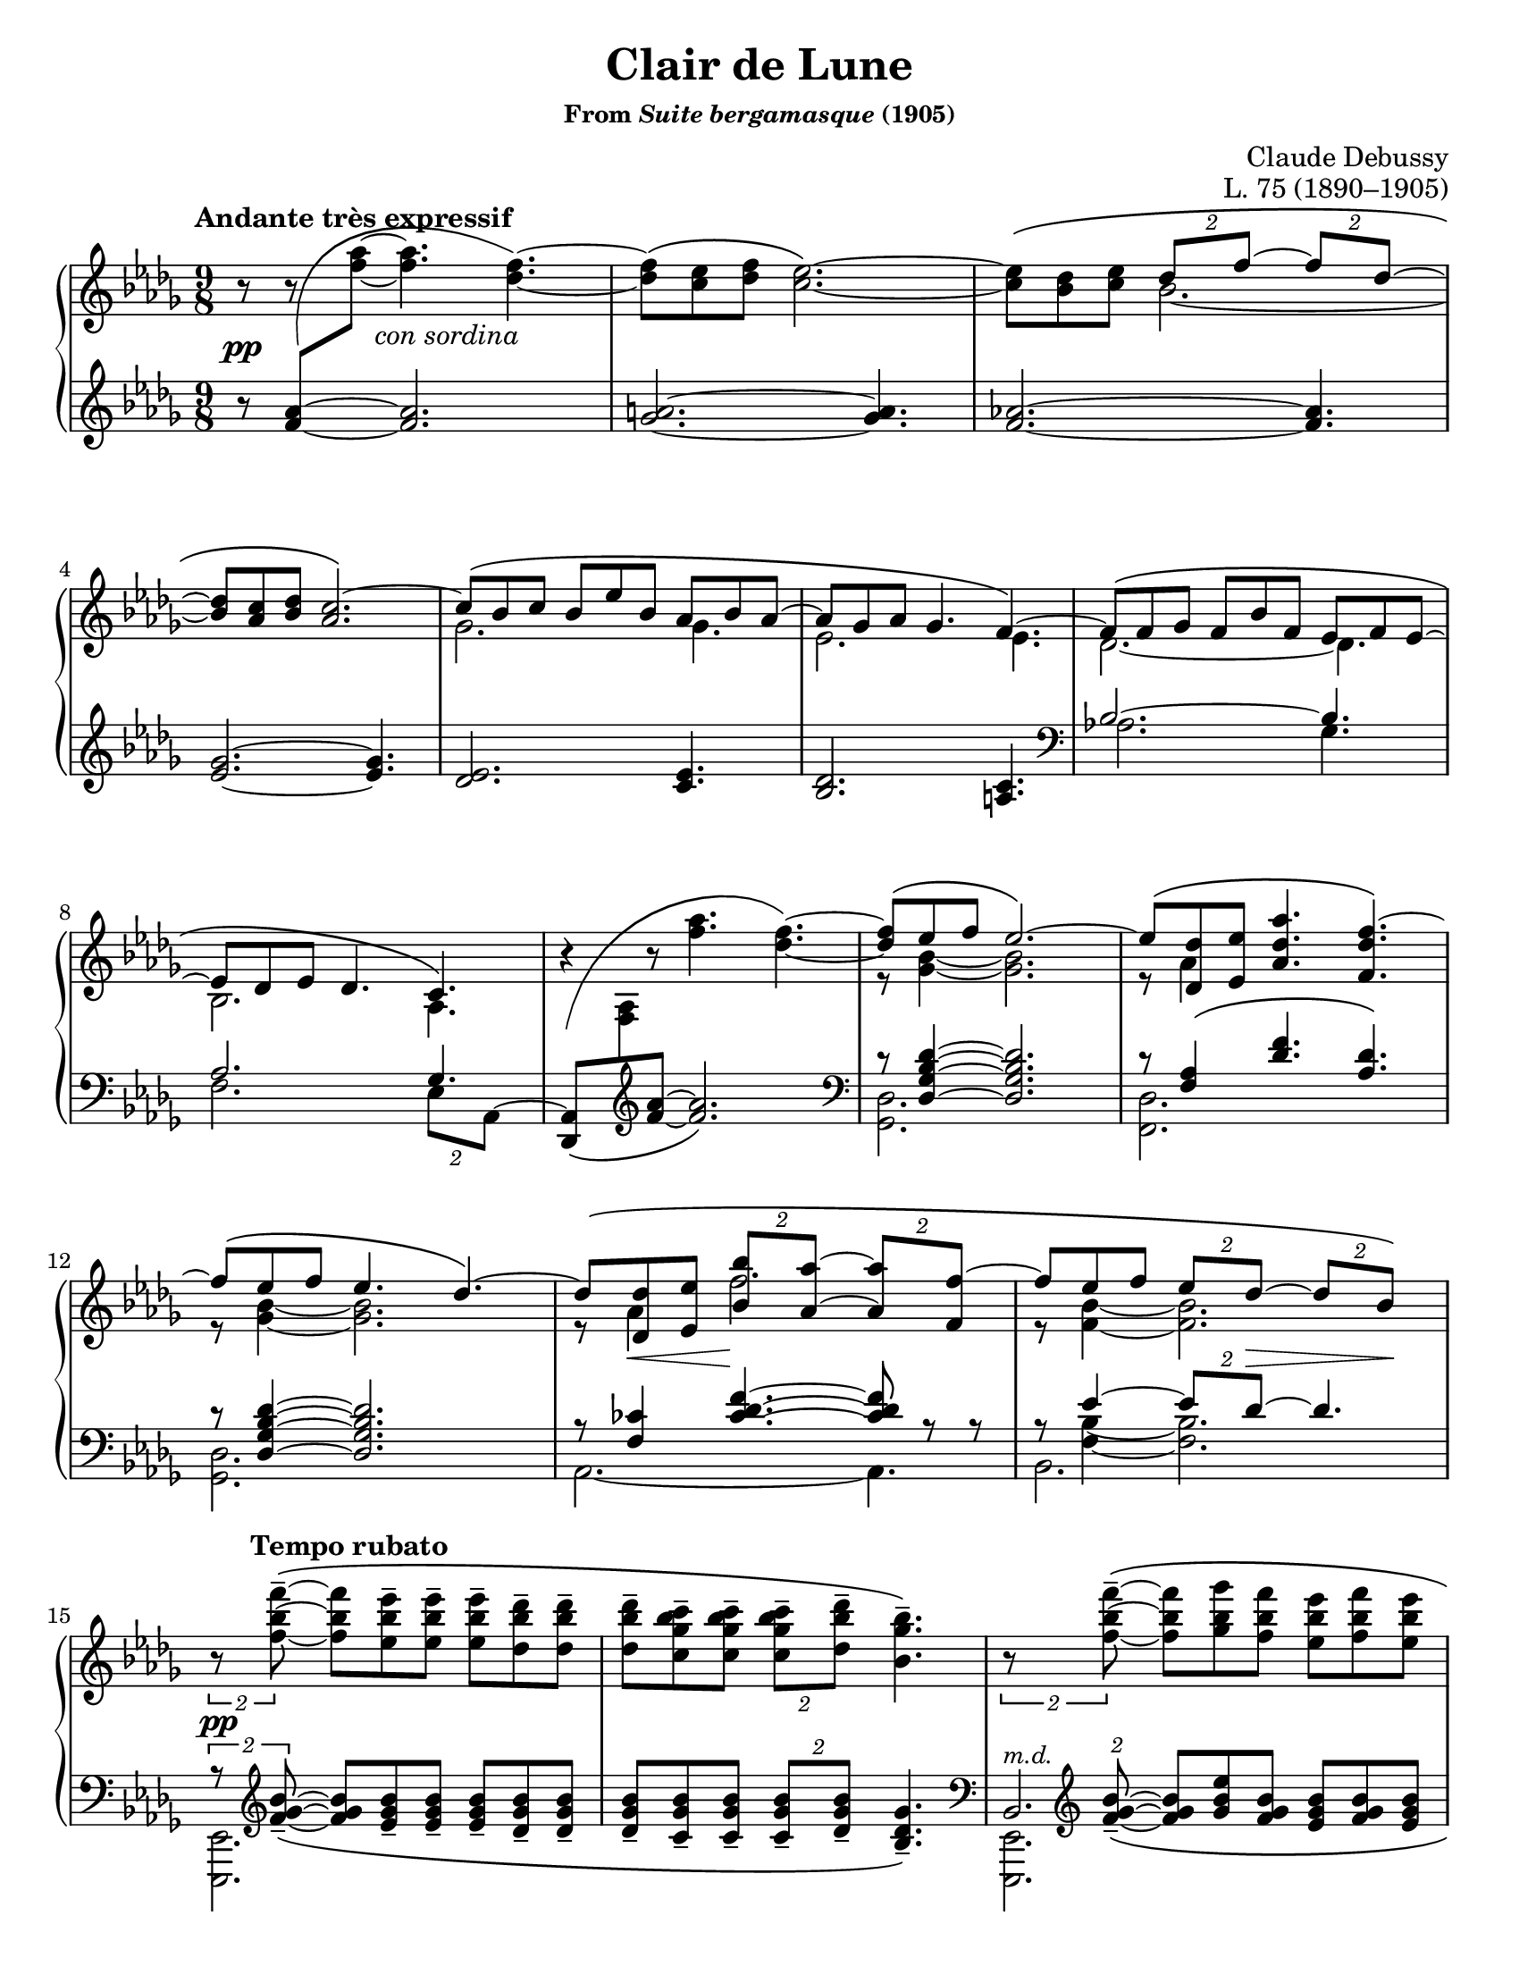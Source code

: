 \version "2.24.0"
\language "english"
\pointAndClickOff

#(set-default-paper-size "letter")
\paper {
  print-page-number = ##f
  indent = 0
}

\header {
  title = "Clair de Lune"
  subsubtitle = \markup { "From" \italic "Suite bergamasque" "(1905)" }
  composer = "Claude Debussy"
  opus = "L. 75 (1890–1905)"
  tagline = ##f
}

\layout {
  \context {
    \PianoStaff
    \consists "Span_stem_engraver"
    \accidentalStyle piano
    \override TupletBracket.bracket-visibility = ##f
  }
}

global = {
  \key df \major
  \time 9/8
  \tempo "Andante très expressif"
}

%%%%%%%%%%%%%%%%%%%%%%%%%%%%%%%%%%%%%%%%%%%%%%%%%%%%%%%%%%%%%%%%%%%%%%%%
%% A = mm. 1-14 "Andante très expressif"

upper.A_soprano = \relative {
  s8
  \change Staff = "down"
  <af' f>
  -\shape #'(((0 . 0) (-0.5 . 2.5) (-2 . -2.5) (0 . 0))) \(
  \oneVoice
  \change Staff = "up"
  <af' f>~ q4.
  <f df>4.~\) |
  q8\( <ef c> <f df> <ef c>2.~\) |
  q8\( <df bf> <ef c>
  \voiceOne
  \tuplet 2/3 { df f~ }
  \tuplet 2/3 { 8 df~ } |
  <df bf> <c af> <df bf>
  <c af>2.\)~ |
  c8\( bf c bf ef bf af bf af~ |
  8 gf af gf4. f4.~\) |
  8\( f gf f bf f ef f ef~ |
  8 df ef df4. c4.\) |
  \oneVoice
  r4
  -\shape #'(((0 . -8) (0 . 1) (-1 . 1.5) (0 . 0))) \(
  r8 <af'' f>4. <f df>4.~\) |
  \voiceOne
  q8\( ef f ef2.\)~ |
  8\( <df df,> <ef ef,> <af df, af>4. <f df f,>4.\)~ |
  f8\( ef f ef4. df4.\)~ |
  8\( <df df,> <ef ef,> \tuplet 2/3 { <bf' bf,> <af af,>~ } \tuplet 2/3 { q <f f,>~ } |
  f8 ef f \tuplet 2/3 { ef df~ } \tuplet 2/3 { 8 bf\) } |
}

upper.A_alto = \relative {
  \oneVoice
  r8
  r8
  \voiceTwo
  s8
  s2. |
  s1*9/8*1 |
  s4.
  bf'2.~ |
  \once \hideNotes 8 s4 s2. |
  gf2. 4. |
  ef2. 4. |
  df2.~ 4. |
  bf2. af4. |
  s1*9/8 |
  r8 <bf' gf>4~ q2. |
  r8 af4 s2. |
  r8 <bf gf>4~ q2. |
  r8 af4 f'2. |
  r8 <bf, f>4~ 2. |
}

upper.A = {
  \clef treble
  <<
    \new Voice = "soprano" {
      \voiceOne
      \upper.A_soprano
    }
    \new Voice = "alto" {
      \voiceTwo
      \upper.A_alto
    }
  >>
}

lower.A_tenor = \relative {
  \oneVoice
  r8
  \once \hideNotes
  <af' f>4~
  q2. |
  <a gf>2.~ q4. |
  <af f>2.~ q4. |
  <gf ef>2.~ q4. |
  <ef df>2. <ef c>4. |
  <df bf>2. <c a>4. |

  \clef bass
  \voiceOne
  bf2.~ 4. |
  af2. gf4. |
  s2. s4. |
  r8 <df' bf gf df>4~ q2. |
  r8 <af f>4\( <f' df>4. <df af>\) |
  r8 <df bf gf df>4~ q2. |
  r8 <cf f,>4
  \override TieColumn.tie-configuration = #'((6 . 1) (8 . 0) (10 . 0))
  <f df cf>4.~
  q8
  \revert TieColumn.tie-configuration
  r r |
  r8
  <<
    {
      ef4~ \tuplet 2/3 { 8 df~ } 4.
    } \\ {
      <bf f>4~ q2.
    }
  >>
}

lower.A_bass = \relative {
  s1*9/8*6 |

  \barNumberCheck #7
  af2. gf4. |
  f2. \tuplet 2/3 { ef8 af,^~ } |
  \oneVoice
  \override Beam.auto-knee-gap = #1
  \override Beam.positions = #'(2.75 . 3.5)
  <af df,>8_\(
  \change Staff = "up"
  <af' f>
  \change Staff = "down"
  \revert Beam.auto-knee-gap
  \revert Beam.positions
  \clef treble
  <f' af>~ q2.\) |
  \clef bass
  \voiceTwo
  <df, gf,>2. s4. |
  <df f,>2. s4. |
  <df gf,>2. s4. |
  af2.~ 4. |
  bf2. s4. |
}

lower.A = {
  \clef treble
  <<
    \new Voice = "tenor" {
      \voiceOne
      \lower.A_tenor
    }
    \new Voice = "bass" {
      \voiceTwo
      \lower.A_bass
    }
  >>
}

editorial.above.A = {
  s1*9/8*14 |
  \barNumberCheck #15
}

editorial.between.A = {
  s8\pp
  s8
  s16
  s16 ^"con sordina"
  s2. |
  s1*9/8*11 |
  \barNumberCheck #13
  s8
  \once \override Hairpin.endpoint-alignments = #`(,LEFT . ,LEFT)
  s8\< s8 s8\!
  s1*5/8 |
  s8 s8 s8
  \tuplet 2/3 {
    s8 s8\> s8 s8\!
  } |
  \barNumberCheck #15
}

editorial.below.A = {
  s1*9/8*14 |
  \barNumberCheck #15
}

%%%%%%%%%%%%%%%%%%%%%%%%%%%%%%%%%%%%%%%%%%%%%%%%%%%%%%%%%%%%%%%%%%%%%%%%
%% B = mm. 15-26 "Tempo rubato"

upper.B_soprano = \relative {
  \oneVoice

  \once \override TupletBracket.bracket-visibility = ##t
  \tuplet 2/3 {
    r8 <f'' bf f'>8^-~\(
  }
  q8 <ef bf' ef>^- q^-
  q^- <df bf' df>^- q^- |
  q^- <c gf' bf c>^- q^-
  \tuplet 2/3 {
    q^- <df bf' df>^-
  }
  <bf gf' bf>4.^-\) |

  \once \override TupletBracket.bracket-visibility = ##t
  \tuplet 2/3 {
    r8 <f' bf f'>8^-~\(
  }
  q <gf bf gf'> <f bf f'>
  <ef bf' ef> <f bf f'> <ef bf' ef> |
  <df bf' df> <ef bf' ef> <df bf' df>
  \tuplet 2/3 {
    <c bf' c>
    \slashedGrace ef'
    %-\vshape #'(((0 . 0) (0 . 0) (0 . 0) (0 . 0)))
    (
    <df bf) df,>
  }
  <bf, gf' bf>4.~\) |
  \tuplet 6/9 {
    q8[\( <gf gf'> <af ef' af> <c c'> <bf gf' bf> <gf gf'>]\)
  } |
  r8 <gf c ef gf>^-\( q^- q^- q^- <af c ef af>^- <gf c ef gf>4.^-\) |

  \voiceOne
  \tuplet 6/9 {
    r8 <gf gf'>[\( <af af'> <df df'> <bf bf'> <gf gf'>]\)
  } |
  \oneVoice
  r8 <gf bf ef gf>^-\( q^- q^- q^- <af c f af>^- <gf bf ef gf>4.^-\) |
  \voiceOne
  \tuplet 6/9 {
    r8 <gf gf'>[\( <af af'> <ef' ef'> <df df'> <bf bf'>]\)
  } |
  \oneVoice
  r8 <bf gf' bf>\( q q q <c af' c> <bf gf' bf> <df bf' df> <ef bf' ef>\) |

  \ottava #1
  <af df af'>2.^-\arpeggio q4.^-\arpeggio |
  q2.^-\arpeggio
  \ottava #0
  <af, ef' af>4.^-\arpeggio |
}

upper.B_alto = \relative {
  s1*9/8*6 |
  \barNumberCheck #21
  \once \omit TupletNumber
  \tuplet 6/9 {
    s8 df''4 s8 gf4
  } |
  s1*9/8 |
  \once \omit TupletNumber
  \tuplet 6/9 {
    s8 <df bf>4 s8 <bf' gf>4
  } |
  s1*9/8*3 |
}

upper.B = {
  <<
    \context Voice = "soprano" {
      \voiceOne
      \upper.B_soprano
    }
    \context Voice = "alto" {
      \voiceTwo
      \upper.B_alto
    }
  >>
}

lower.B_tenor = \relative {
  \once \override TupletBracket.bracket-visibility = ##t
  \tuplet 2/3 {
    r8
    \clef treble
    \override TieColumn.tie-configuration = #'((0 . 1) (-1 . 1) (-4 . -1))
    <bf' gf f>_-~_\(
  }
  q8
  \revert TieColumn.tie-configuration
  <bf gf ef>_- q_-
  q_- <bf gf df>_- q_-
  q_- <bf gf c,>_- q_-
  \tuplet 2/3 {
    q_- <bf gf df>_-
  }
  <gf df bf>4._-\) |
  \clef bass
  \tuplet 2/3 {
    s8
    \clef treble
    \override TieColumn.tie-configuration = #'((0 . 1) (-1 . 1) (-4 . -1))
    <bf gf f>_-~_\(
  }
  q8
  \revert TieColumn.tie-configuration
  <ef bf gf> <bf gf f>
  <bf gf ef> <bf gf f> <bf gf ef> |
  <bf gf df> <bf gf ef> <bf gf df>
  \tuplet 2/3 { <bf gf c,> <bf gf df> }
  <gf ef bf>4.\) |
  \clef bass
  <<
    \relative {
      \voiceOne
      \stemDown
      \tupletDown
      \tweak TupletNumber.Y-offset #-2.5
      \tuplet 6/9 {
        r8 gf[_\( af c bf gf]\)
      } |
      r8 <gf c ef>^\( q
      q q <af c ef> <gf c ef>4.\) |
      \tweak TupletNumber.Y-offset #-2.5
      \tuplet 6/9 {
        r8 gf[_\( af df bf gf]\)
      } |
      r8 <gf bf ef>^-\( q^-
      q^- q^- <af c f>^-
      <gf bf ef>4.^-\) |
      \tweak TupletNumber.Y-offset #-2
      \tuplet 6/9 {
        r8 gf[_\( af ef' df bf]\)
      } |
      r8 <bf df gf>_\( q q q <c ef af> <bf df gf>
      \clef treble
      <df gf bf> <ef gf bf>\) |
    } \\
    \relative {
      \voiceThree
      \once \omit TupletNumber
      \tuplet 6/9 {
        s8 s8 <c' ef>4 <ef gf>4
      } |
      s1*9/8 |
      \once \omit TupletNumber
      \tuplet 6/9 {
        s8 <bf df>4 s8 <gf' df>4
      } |
      s1*9/8 |
      \once \omit TupletNumber
      \tuplet 6/9 {
        s8 <df bf>4 s8 <bf' gf>4
      } |
    }
  >>

  \oneVoice
  <f af df f>2.\arpeggio^-\( <ff af bf df ff>4.\arpeggio^- |
  \once \stemDown
  <ef gf af df ef>2.\arpeggio^-\) <af, ef' gf c>4.\arpeggio |
  \clef bass
}

lower.B_bass = \relative {
  <ef, ef,>2. s4. |
  s1*9/8 |
  <<
    \absolute {
      \voiceTwo
      <ef, ef,,>2.
    } \\
    \absolute {
      \voiceThree
      bf,2.^\markup { \small \italic "m.d." }
    }
  >>
  s4. |
  s1*9/8 |
  <af af,>2. s4. |
  <a a,>2. s4. |
  <bf bf,>2. s4. |
  <c c,>2. s4. |
  <df df,>2. s4. |
  <ef ef,>2. s4. |
  s1*9/8 * 2 |
  \barNumberCheck #27
}

lower.B = {
  <<
    \context Voice = "tenor" {
      \voiceOne
      \lower.B_tenor
    }
    \context Voice = "bass" {
      \voiceTwo
      \lower.B_bass
    }
  >>
}

editorial.above.B = {
  s8\tempo "Tempo rubato"
  s1*8/8 |
  s1*9/8*3 |
  s8 s8-
  \markup {
    \override #'(line-width . 45)
    \fill-line { peu à peu cresc. et animé }
  }
  s8 s2. |
  s1*9/8*7 |
  \barNumberCheck #27
}

editorial.between.B = {
  s8\pp
  s1*8/8 |
  s1*9/8*9 |
  s8-
  \markup {
    \override #'(line-width . 20)
    \fill-line { dim. molto }
  } s4 s2. |
  s1*9/8*1 |
  \barNumberCheck #27
}

editorial.below.B = {
  s1*9/8*12 |
  \barNumberCheck #27
}

breaks_ref = {
  R1*9/8 * 3 | \break
  \barNumberCheck #4
  R1*9/8 * 4 | \break
  \barNumberCheck #8
  R1*9/8 * 4 | \break
  \barNumberCheck #12
  R1*9/8 * 3 | \break
  \barNumberCheck #15
  R1*9/8 * 3 | \pageBreak
  \barNumberCheck #18
  R1*9/8 * 3 | \break
  \barNumberCheck #21
  R1*9/8 * 3 | \break
  \barNumberCheck #24
  R1*9/8 * 3 | \break
  \barNumberCheck #27
  R1*9/8 * 2 | \break
  \barNumberCheck #29
  R1*9/8 * 2 | \pageBreak
  \barNumberCheck #31
  R1*9/8 * 2 | \break
  \barNumberCheck #33
  R1*9/8 * 2 | \break
  \barNumberCheck #35
  R1*9/8 * 2 | \break
  \barNumberCheck #37
  R1*9/8 * 2 | \break
  \barNumberCheck #39
  R1*9/8 * 2 | \pageBreak
  \barNumberCheck #41
  R1*9/8 * 2 | \break
  \barNumberCheck #43
  R1*9/8 * 2 | \break
  \barNumberCheck #45
  R1*9/8 * 2 | \break
  \barNumberCheck #47
  R1*9/8 * 2 | \break
  \barNumberCheck #49
  R1*9/8 * 2 | \pageBreak
  \barNumberCheck #51
  R1*9/8 * 2 | \break
  \barNumberCheck #53
  R1*9/8 * 2 | \break
  \barNumberCheck #55
  R1*9/8 * 2 | \break
  \barNumberCheck #57
  R1*9/8 * 2 | \break
  \barNumberCheck #59
  R1*9/8 * 3 | \pageBreak
  \barNumberCheck #62
  R1*9/8 * 3 | \break
  \barNumberCheck #65
  R1*9/8 * 2 | \break
  \barNumberCheck #67
  R1*9/8 * 2 | \break
  \barNumberCheck #69
  R1*9/8 * 2 | \break
  \barNumberCheck #71
}

%%showLastLength =   % use this to only render the last few measures
\score {
  \new PianoStaff <<
    \new Dynamics {
      \global
      \editorial.above.A
      \editorial.above.B
    }
    \new Staff = "up" {
      \global
      \upper.A
      \upper.B
      \bar "|."
    }
    \new Dynamics {
      \global
      \editorial.between.A
      \editorial.between.B
    }
    \new Staff = "down" {
      \global
      \lower.A
      \lower.B
    }
    \new Dynamics {
      \global
      \editorial.below.A
      \editorial.below.B
    }
    \new Dynamics {
      \global
      \breaks_ref
    }
  >>
}
